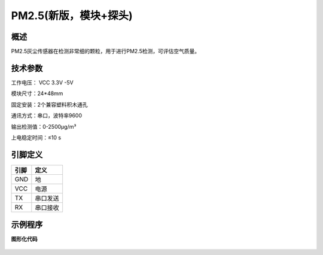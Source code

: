 PM2.5(新版，模块+探头)
====================================



概述
--------------------
PM2.5灰尘传感器在检测非常细的颗粒，用于进行PM2.5检测，可评估空气质量。



技术参数
-------------------

工作电压： VCC 3.3V -5V

模块尺寸：24*48mm

固定安装：2个兼容塑料积木通孔

通讯方式：串口，波特率9600

输出检测值：0-2500μg/m³

上电稳定时间：≤10 s




引脚定义
-------------------

=====  ======== 
引脚    定义   
=====  ========  
GND    地  
VCC    电源  
TX     串口发送  
RX     串口接收
=====  ======== 



示例程序
-------------------

**图形化代码**

.. figure:: /static/examples/PM25DC01.png
	:width: 100%
	:align: center

